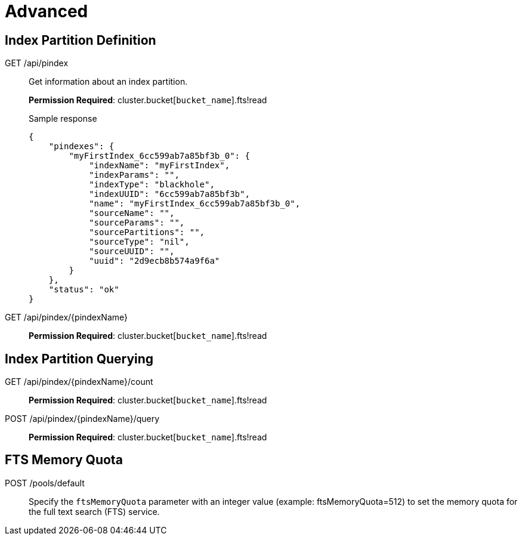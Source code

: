 [#topic_lhc_sy4_1v]
= Advanced

== Index Partition Definition

[[g-api-index]]GET /api/pindex::
Get information about an index partition.
+
*Permission Required*: cluster.bucket[[.var]`bucket_name`].fts!read
+
.Sample response
----
{
    "pindexes": {
        "myFirstIndex_6cc599ab7a85bf3b_0": {
            "indexName": "myFirstIndex",
            "indexParams": "",
            "indexType": "blackhole",
            "indexUUID": "6cc599ab7a85bf3b",
            "name": "myFirstIndex_6cc599ab7a85bf3b_0",
            "sourceName": "",
            "sourceParams": "",
            "sourcePartitions": "",
            "sourceType": "nil",
            "sourceUUID": "",
            "uuid": "2d9ecb8b574a9f6a"
        }
    },
    "status": "ok"
}
----

[[g-api-index-name]]GET /api/pindex/\{pindexName}:: *Permission Required*: cluster.bucket[[.var]`bucket_name`].fts!read

== Index Partition Querying

[[g-api-index-name-count]]GET /api/pindex/\{pindexName}/count:: *Permission Required*: cluster.bucket[[.var]`bucket_name`].fts!read

[[p-api-index-name-query]]POST /api/pindex/\{pindexName}/query:: *Permission Required*: cluster.bucket[[.var]`bucket_name`].fts!read

== FTS Memory Quota

[[p-api-fts-memory-quota]]POST /pools/default:: Specify the [.param]`ftsMemoryQuota` parameter with an integer value (example: ftsMemoryQuota=512) to set the memory quota for the full text search (FTS) service.

